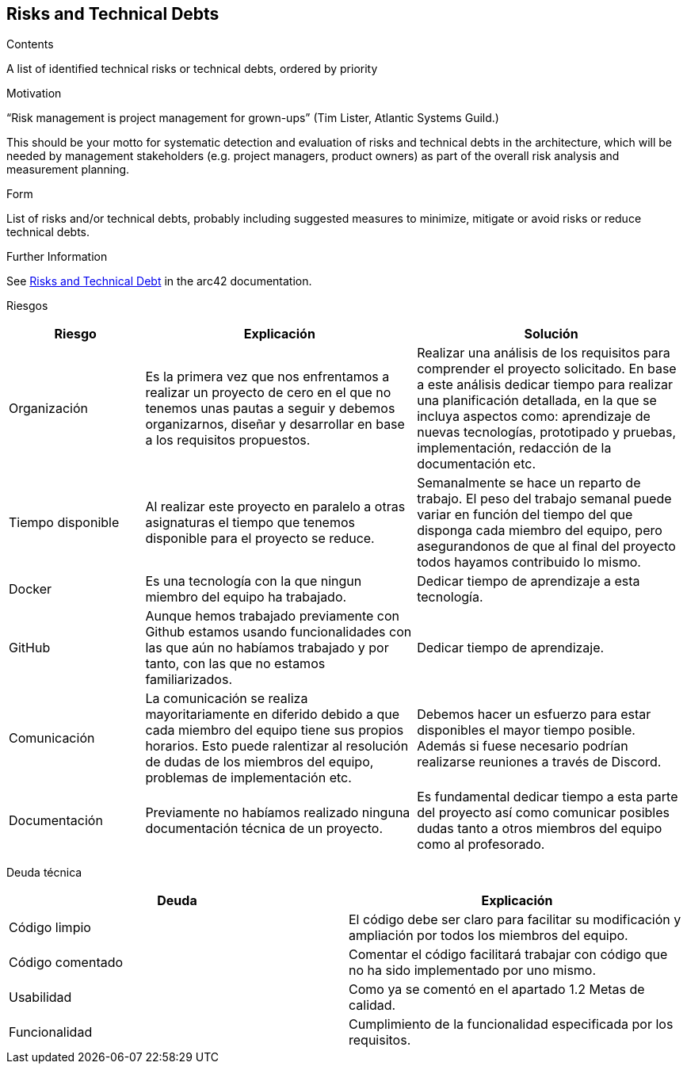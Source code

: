 ifndef::imagesdir[:imagesdir: ../images]

[[section-technical-risks]]
== Risks and Technical Debts


[role="arc42help"]
****
.Contents
A list of identified technical risks or technical debts, ordered by priority

.Motivation
“Risk management is project management for grown-ups” (Tim Lister, Atlantic Systems Guild.) 

This should be your motto for systematic detection and evaluation of risks and technical debts in the architecture, which will be needed by management stakeholders (e.g. project managers, product owners) as part of the overall risk analysis and measurement planning.

.Form
List of risks and/or technical debts, probably including suggested measures to minimize, mitigate or avoid risks or reduce technical debts.


.Further Information

See https://docs.arc42.org/section-11/[Risks and Technical Debt] in the arc42 documentation.

****

Riesgos
[options="header",cols="1,2,2"]
|===
|Riesgo|Explicación| Solución
| Organización | Es la primera vez que nos enfrentamos a realizar un proyecto de cero en el que no tenemos unas pautas a seguir y debemos organizarnos, diseñar y desarrollar en base a los requisitos propuestos. | Realizar una análisis de los requisitos para comprender el proyecto solicitado. En base a este análisis dedicar tiempo para realizar una planificación detallada, en la que se incluya aspectos como: aprendizaje de nuevas tecnologías, prototipado y pruebas, implementación, redacción de la documentación etc.
| Tiempo disponible | Al realizar este proyecto en paralelo a otras asignaturas el tiempo que tenemos disponible para el proyecto se reduce. | Semanalmente se hace un reparto de trabajo. El peso del trabajo semanal puede variar en función del tiempo del que disponga cada miembro del equipo, pero asegurandonos de que al final del proyecto todos hayamos contribuido lo mismo.
| Docker | Es una tecnología con la que ningun miembro del equipo ha trabajado. | Dedicar tiempo de aprendizaje a esta tecnología.
| GitHub | Aunque hemos trabajado previamente con Github estamos usando funcionalidades con las que aún no habíamos trabajado y por tanto, con las que no estamos familiarizados. | Dedicar tiempo de aprendizaje.
| Comunicación | La comunicación se realiza mayoritariamente en diferido debido a que cada miembro del equipo tiene sus propios horarios. Esto puede ralentizar al resolución de dudas de los miembros del equipo, problemas de implementación etc. | Debemos hacer un esfuerzo para estar disponibles el mayor tiempo posible. Además si fuese necesario podrían realizarse reuniones a través de Discord.
| Documentación | Previamente no habíamos realizado ninguna documentación técnica de un proyecto. | Es fundamental dedicar tiempo a esta parte del proyecto así como comunicar posibles dudas tanto a otros miembros del equipo como al profesorado.
|===

Deuda técnica
[options="header",cols="1,1"]
|===
| Deuda | Explicación
| Código limpio | El código debe ser claro para facilitar su modificación y ampliación por todos los miembros del equipo.
| Código comentado | Comentar el código facilitará trabajar con código que no ha sido implementado por uno mismo.
| Usabilidad | Como ya se comentó en el apartado 1.2 Metas de calidad.
| Funcionalidad | Cumplimiento de la funcionalidad especificada por los requisitos.
|===


